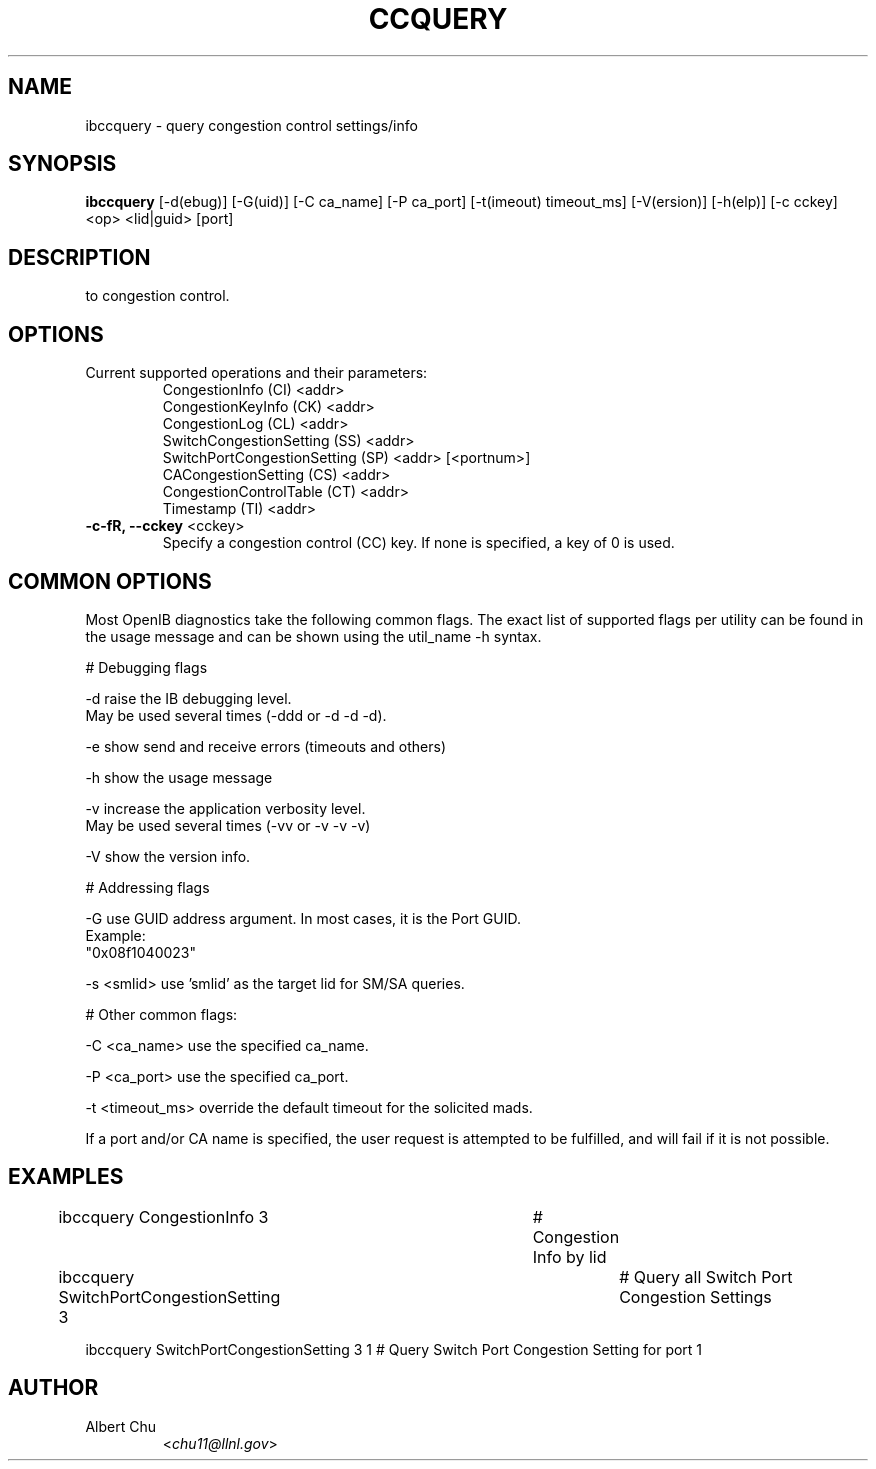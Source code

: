 .TH CCQUERY 8 "Aug 10, 2011" "OpenIB" "OpenIB Diagnostics"

.SH NAME
ibccquery \- query congestion control settings/info

.SH SYNOPSIS
.B ibccquery
[\-d(ebug)] [\-G(uid)] [\-C ca_name] [\-P ca_port] [\-t(imeout) timeout_ms]
[\-V(ersion)] [\-h(elp)] [\-c cckey] <op> <lid|guid> [port]

.SH DESCRIPTION
.PP
.Bibccquery support the querying of settings and other information related
to congestion control.

.SH OPTIONS

.PP
.TP
Current supported operations and their parameters:
  CongestionInfo (CI) <addr>
  CongestionKeyInfo (CK) <addr>
  CongestionLog (CL) <addr>
  SwitchCongestionSetting (SS) <addr>
  SwitchPortCongestionSetting (SP) <addr> [<portnum>]
  CACongestionSetting (CS) <addr>
  CongestionControlTable (CT) <addr>
  Timestamp (TI) <addr>

.TP
\fB\-c\-fR, \fB\-\-cckey\fR <cckey>
Specify a congestion control (CC) key.  If none is specified, a key of 0 is used.

.SH COMMON OPTIONS

Most OpenIB diagnostics take the following common flags. The exact list of
supported flags per utility can be found in the usage message and can be shown
using the util_name -h syntax.

# Debugging flags
.PP
\-d      raise the IB debugging level.
        May be used several times (-ddd or -d -d -d).
.PP
\-e      show send and receive errors (timeouts and others)
.PP
\-h      show the usage message
.PP
\-v      increase the application verbosity level.
        May be used several times (-vv or -v -v -v)
.PP
\-V      show the version info.

# Addressing flags
.PP
\-G      use GUID address argument. In most cases, it is the Port GUID.
        Example:
        "0x08f1040023"
.PP
\-s <smlid>      use 'smlid' as the target lid for SM/SA queries.

# Other common flags:
.PP
\-C <ca_name>    use the specified ca_name.
.PP
\-P <ca_port>    use the specified ca_port.
.PP
\-t <timeout_ms> override the default timeout for the solicited mads.

If a port and/or CA name is specified, the user request is
attempted to be fulfilled, and will fail if it is not possible.

.SH EXAMPLES

.PP
ibccquery CongestionInfo 3		# Congestion Info by lid
.PP
ibccquery SwitchPortCongestionSetting 3	# Query all Switch Port Congestion Settings
.PP
ibccquery SwitchPortCongestionSetting 3 1 # Query Switch Port Congestion Setting for port 1

.SH AUTHOR
.TP
Albert Chu
.RI < chu11@llnl.gov >
